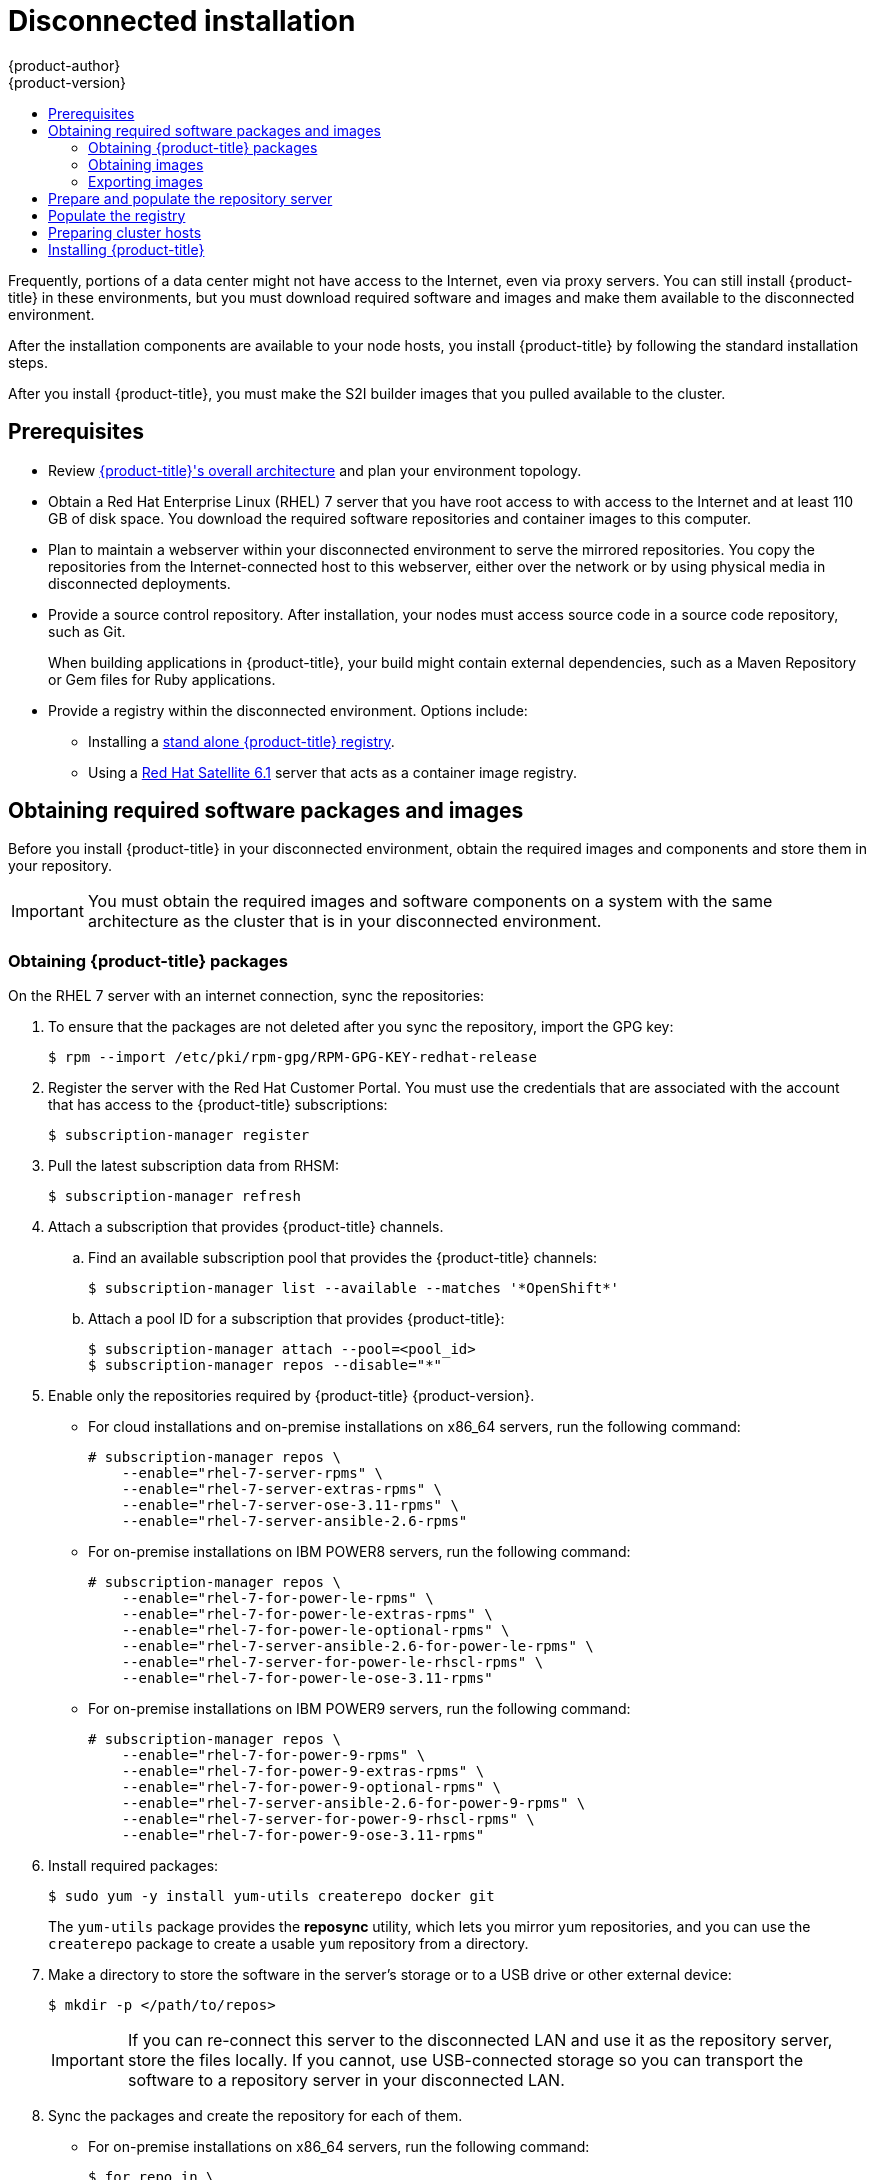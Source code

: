 [[install-config-install-disconnected-install]]
= Disconnected installation
{product-author}
{product-version}
:major-tag: v3.11
:latest-tag: v3.11.157
:latest-int-tag: v3.11.157
:latest-registry-console-tag: v3.11.157
:data-uri:
:icons:
:experimental:
:toc: macro
:toc-title:
:prewrap!:

toc::[]

Frequently, portions of a data center might not have access to the Internet, even
via proxy servers. You can still install {product-title} in these environments,
but you must download required software and images and make them available to
the disconnected environment.

After the installation components are available to your node hosts, you install
{product-title} by following the standard installation steps.

After you install {product-title}, you must make the S2I builder images that you
pulled available to the cluster.

[[disconnected-prerequisites]]
== Prerequisites

* Review
xref:../architecture/index.adoc#architecture-index[{product-title}'s overall architecture]
and plan your environment topology.

* Obtain a Red Hat Enterprise Linux (RHEL) 7 server that you have root access to
with access to the Internet and at least 110 GB of disk space. You download the
required software repositories and container images to this computer.

* Plan to maintain a webserver within your disconnected environment to serve the
mirrored repositories. You copy the repositories from the Internet-connected
host to this webserver, either over the network or by using physical media in disconnected
deployments.

* Provide a source control repository. After installation, your nodes must
access source code in a source code repository, such as
Git.
+
When building applications in {product-title}, your build might contain
external dependencies, such as a Maven Repository or Gem files for Ruby
applications.

* Provide a registry within the disconnected environment. Options include:
** Installing a
xref:../install/stand_alone_registry.adoc#install-config-installing-stand-alone-registry[stand alone {product-title} registry].
** Using a https://access.redhat.com/documentation/en/red-hat-satellite/[Red Hat Satellite
6.1] server that acts as a container image registry.
////
For this reason, and because they might require certain tags, many
of the Quickstart templates offered by {product-title} might not work on a
disconnected environment. However, while Red Hat container images try to reach out
to external repositories by default, you can configure {product-title} to use
your own internal repositories. For the purposes of this document, we assume
that such internal repositories already exist and are accessible from the
{product-title} nodes hosts. Installing such repositories is outside the scope
of this document.
////

[[disconnected-required-software-and-components]]
== Obtaining required software packages and images

Before you install {product-title} in your disconnected environment, obtain the
required images and components and store them in your repository.

[IMPORTANT]
====
You must obtain the required images and software components on a system with the
same architecture as the cluster that is in your disconnected environment.
====

[[disconnected-syncing-repos]]
=== Obtaining {product-title} packages

On the RHEL 7 server with an internet connection, sync the repositories:

. To ensure that the packages are not deleted after you sync the repository,
import the GPG key:
+
[source, bash]
----
$ rpm --import /etc/pki/rpm-gpg/RPM-GPG-KEY-redhat-release
----

. Register the server with the Red Hat Customer Portal. You must use the
credentials that are associated with the account that has access to the
{product-title} subscriptions:
+
[source, bash]
----
$ subscription-manager register
----

. Pull the latest subscription data from RHSM:
+
[source, bash]
----
$ subscription-manager refresh
----

. Attach a subscription that provides {product-title} channels.
.. Find an available subscription pool that provides the {product-title}
channels:
+
[source, bash]
----
$ subscription-manager list --available --matches '*OpenShift*'
----

.. Attach a pool ID for a subscription that provides {product-title}:
+
[source, bash]
----
$ subscription-manager attach --pool=<pool_id>
$ subscription-manager repos --disable="*"
----

. Enable only the repositories required by {product-title} {product-version}.
** For cloud installations and on-premise installations on x86_64 servers,
run the following command:
+
[source, bash]
----
# subscription-manager repos \
    --enable="rhel-7-server-rpms" \
    --enable="rhel-7-server-extras-rpms" \
    --enable="rhel-7-server-ose-3.11-rpms" \
    --enable="rhel-7-server-ansible-2.6-rpms"
----
** For on-premise installations on IBM POWER8 servers, run the following command:
+
[source, bash]
----
# subscription-manager repos \
    --enable="rhel-7-for-power-le-rpms" \
    --enable="rhel-7-for-power-le-extras-rpms" \
    --enable="rhel-7-for-power-le-optional-rpms" \
    --enable="rhel-7-server-ansible-2.6-for-power-le-rpms" \
    --enable="rhel-7-server-for-power-le-rhscl-rpms" \
    --enable="rhel-7-for-power-le-ose-3.11-rpms"

----
** For on-premise installations on IBM POWER9 servers, run the following command:
+
[source, bash]
----
# subscription-manager repos \
    --enable="rhel-7-for-power-9-rpms" \
    --enable="rhel-7-for-power-9-extras-rpms" \
    --enable="rhel-7-for-power-9-optional-rpms" \
    --enable="rhel-7-server-ansible-2.6-for-power-9-rpms" \
    --enable="rhel-7-server-for-power-9-rhscl-rpms" \
    --enable="rhel-7-for-power-9-ose-3.11-rpms"
----


. Install required packages:
+
[source, bash]
----
$ sudo yum -y install yum-utils createrepo docker git
----
+
The `yum-utils` package provides the *reposync* utility, which lets you mirror
yum repositories, and you can use the `createrepo` package to create a usable
`yum` repository from a directory.

. Make a directory to store the software in the server's storage or to a USB
drive or other external device:
+
[source, bash]
----
$ mkdir -p </path/to/repos>
----
+
[IMPORTANT]
====
If you can re-connect this server to the disconnected LAN and use it as the
repository server, store the files locally. If you cannot,
use USB-connected storage so you can transport the software to a repository
server in your disconnected LAN.
====

. Sync the packages and create the repository for each of them.
** For on-premise installations on x86_64 servers, run the following command:
+
[source, bash]
----
$ for repo in \
rhel-7-server-rpms \
rhel-7-server-extras-rpms \
rhel-7-server-ansible-2.6-rpms \
rhel-7-server-ose-3.11-rpms
do
  reposync --gpgcheck -lm --repoid=${repo} --download_path=</path/to/repos> <1>
  createrepo -v </path/to/repos/>${repo} -o </path/to/repos/>${repo} <1>
done
----
<1> Provide the path to the directory you created.
** For on-premise installations on IBM POWER8 servers, run the following command:
+
[source, bash]
----
$ for repo in \
rhel-7-for-power-le-rpms \
rhel-7-for-power-le-extras-rpms \
rhel-7-for-power-le-optional-rpms \
rhel-7-server-ansible-2.6-for-power-le-rpms \
rhel-7-server-for-power-le-rhscl-rpms \
rhel-7-for-power-le-ose-3.11-rpms
do
  reposync --gpgcheck -lm --repoid=${repo} --download_path=</path/to/repos> <1>
  createrepo -v </path/to/repos/>${repo} -o </path/to/repos/>${repo} <1>
done
----
<1> Provide the path to the directory you created.

** For on-premise installations on IBM POWER9 servers, run the following command:
+
[source, bash]
----
$ for repo in \
rhel-7-for-power-9-rpms \
rhel-7-for-power-9-extras-rpms \
rhel-7-for-power-9-optional-rpms \
rhel-7-server-ansible-2.6-for-power-9-rpms \
rhel-7-server-for-power-9-rhscl-rpms \
rhel-7-for-power-le-ose-3.11-rpms
do
  reposync --gpgcheck -lm --repoid=${repo} --download_path=/<path/to/repos> <1>
  createrepo -v </path/to/repos/>${repo} -o </path/to/repos/>${repo} <1>
done
----
<1> Provide the path to the directory you created.

[[disconnected-syncing-images]]
=== Obtaining images

Pull the required container images:

. Start the Docker daemon:
+
[source, bash]
----
$ systemctl start docker
----

. Pull all of the required {product-title} infrastructure component images.
ifdef::openshift-enterprise[]
Replace `<tag>` with the version to install. For example, specify `{latest-tag}`
for the latest version. You can specify a different minor version.
endif::[]
If you are using a containerized installer, pull
`registry.redhat.io/openshift3/ose-ansible:v3.11` in addition to these required
images:
+
[source, bash]
----
$ docker pull registry.redhat.io/openshift3/apb-base:<tag>
$ docker pull registry.redhat.io/openshift3/apb-tools:<tag>
$ docker pull registry.redhat.io/openshift3/automation-broker-apb:<tag>
$ docker pull registry.redhat.io/openshift3/csi-attacher:<tag>
$ docker pull registry.redhat.io/openshift3/csi-driver-registrar:<tag>
$ docker pull registry.redhat.io/openshift3/csi-livenessprobe:<tag>
$ docker pull registry.redhat.io/openshift3/csi-provisioner:<tag>
$ docker pull registry.redhat.io/openshift3/grafana:<tag>
$ docker pull registry.redhat.io/openshift3/local-storage-provisioner:<tag>
$ docker pull registry.redhat.io/openshift3/manila-provisioner:<tag>
$ docker pull registry.redhat.io/openshift3/mariadb-apb:<tag>
$ docker pull registry.redhat.io/openshift3/mediawiki:<tag>
$ docker pull registry.redhat.io/openshift3/mediawiki-apb:<tag>
$ docker pull registry.redhat.io/openshift3/mysql-apb:<tag>
$ docker pull registry.redhat.io/openshift3/ose-ansible-service-broker:<tag>
$ docker pull registry.redhat.io/openshift3/ose-cli:<tag>
$ docker pull registry.redhat.io/openshift3/ose-cluster-autoscaler:<tag>
$ docker pull registry.redhat.io/openshift3/ose-cluster-capacity:<tag>
$ docker pull registry.redhat.io/openshift3/ose-cluster-monitoring-operator:<tag>
$ docker pull registry.redhat.io/openshift3/ose-console:<tag>
$ docker pull registry.redhat.io/openshift3/ose-configmap-reloader:<tag>
$ docker pull registry.redhat.io/openshift3/ose-control-plane:<tag>
$ docker pull registry.redhat.io/openshift3/ose-deployer:<tag>
$ docker pull registry.redhat.io/openshift3/ose-descheduler:<tag>
$ docker pull registry.redhat.io/openshift3/ose-docker-builder:<tag>
$ docker pull registry.redhat.io/openshift3/ose-docker-registry:<tag>
$ docker pull registry.redhat.io/openshift3/ose-efs-provisioner:<tag>
$ docker pull registry.redhat.io/openshift3/ose-egress-dns-proxy:<tag>
$ docker pull registry.redhat.io/openshift3/ose-egress-http-proxy:<tag>
$ docker pull registry.redhat.io/openshift3/ose-egress-router:<tag>
$ docker pull registry.redhat.io/openshift3/ose-haproxy-router:<tag>
$ docker pull registry.redhat.io/openshift3/ose-hyperkube:<tag>
$ docker pull registry.redhat.io/openshift3/ose-hypershift:<tag>
$ docker pull registry.redhat.io/openshift3/ose-keepalived-ipfailover:<tag>
$ docker pull registry.redhat.io/openshift3/ose-kube-rbac-proxy:<tag>
$ docker pull registry.redhat.io/openshift3/ose-kube-state-metrics:<tag>
$ docker pull registry.redhat.io/openshift3/ose-metrics-server:<tag>
$ docker pull registry.redhat.io/openshift3/ose-node:<tag>
$ docker pull registry.redhat.io/openshift3/ose-node-problem-detector:<tag>
$ docker pull registry.redhat.io/openshift3/ose-operator-lifecycle-manager:<tag>
$ docker pull registry.redhat.io/openshift3/ose-ovn-kubernetes:<tag>
$ docker pull registry.redhat.io/openshift3/ose-pod:<tag>
$ docker pull registry.redhat.io/openshift3/ose-prometheus-config-reloader:<tag>
$ docker pull registry.redhat.io/openshift3/ose-prometheus-operator:<tag>
$ docker pull registry.redhat.io/openshift3/ose-recycler:<tag>
$ docker pull registry.redhat.io/openshift3/ose-service-catalog:<tag>
$ docker pull registry.redhat.io/openshift3/ose-template-service-broker:<tag>
$ docker pull registry.redhat.io/openshift3/ose-tests:<tag>
$ docker pull registry.redhat.io/openshift3/ose-web-console:<tag>
$ docker pull registry.redhat.io/openshift3/postgresql-apb:<tag>
$ docker pull registry.redhat.io/openshift3/registry-console:<tag>
$ docker pull registry.redhat.io/openshift3/snapshot-controller:<tag>
$ docker pull registry.redhat.io/openshift3/snapshot-provisioner:<tag>
$ docker pull registry.redhat.io/rhel7/etcd:3.2.22
----

. For on-premise installations on x86_64 servers, pull the following image.
ifdef::openshift-enterprise[]
Replace `<tag>` with the version to install. For example, specify `{latest-tag}`
for the latest version. You can specify a different minor version.
endif::[]
+
[source, bash]
----
$ docker pull registry.redhat.io/openshift3/ose-efs-provisioner:<tag>
----

. Pull all of the required {product-title} component images for the
optional components.
ifdef::openshift-enterprise[]
Replace `<tag>` with the version to install. For example, specify `{latest-tag}`
for the latest version. You can specify a different minor version.
endif::[]
+
--
** For on-premise installations on x86_64 servers, run the following commands:
+
[source, bash]
----
$ docker pull registry.redhat.io/openshift3/metrics-cassandra:<tag>
$ docker pull registry.redhat.io/openshift3/metrics-hawkular-metrics:<tag>
$ docker pull registry.redhat.io/openshift3/metrics-hawkular-openshift-agent:<tag>
$ docker pull registry.redhat.io/openshift3/metrics-heapster:<tag>
$ docker pull registry.redhat.io/openshift3/metrics-schema-installer:<tag>
$ docker pull registry.redhat.io/openshift3/oauth-proxy:<tag>
$ docker pull registry.redhat.io/openshift3/ose-logging-curator5:<tag>
$ docker pull registry.redhat.io/openshift3/ose-logging-elasticsearch5:<tag>
$ docker pull registry.redhat.io/openshift3/ose-logging-eventrouter:<tag>
$ docker pull registry.redhat.io/openshift3/ose-logging-fluentd:<tag>
$ docker pull registry.redhat.io/openshift3/ose-logging-kibana5:<tag>
$ docker pull registry.redhat.io/openshift3/prometheus:<tag>
$ docker pull registry.redhat.io/openshift3/prometheus-alertmanager:<tag>
$ docker pull registry.redhat.io/openshift3/prometheus-node-exporter:<tag>
$ docker pull registry.redhat.io/cloudforms46/cfme-openshift-postgresql
$ docker pull registry.redhat.io/cloudforms46/cfme-openshift-memcached
$ docker pull registry.redhat.io/cloudforms46/cfme-openshift-app-ui
$ docker pull registry.redhat.io/cloudforms46/cfme-openshift-app
$ docker pull registry.redhat.io/cloudforms46/cfme-openshift-embedded-ansible
$ docker pull registry.redhat.io/cloudforms46/cfme-openshift-httpd
$ docker pull registry.redhat.io/cloudforms46/cfme-httpd-configmap-generator
$ docker pull registry.redhat.io/rhgs3/rhgs-server-rhel7
$ docker pull registry.redhat.io/rhgs3/rhgs-volmanager-rhel7
$ docker pull registry.redhat.io/rhgs3/rhgs-gluster-block-prov-rhel7
$ docker pull registry.redhat.io/rhgs3/rhgs-s3-server-rhel7
----

** For on-premise installations on IBM POWER8 or IBM POWER9 servers, run the following commands:
+
[source, bash]
----
$ docker pull registry.redhat.io/openshift3/metrics-cassandra:<tag>
$ docker pull registry.redhat.io/openshift3/metrics-hawkular-openshift-agent:<tag>
$ docker pull registry.redhat.io/openshift3/metrics-heapster:<tag>
$ docker pull registry.redhat.io/openshift3/metrics-schema-installer:<tag>
$ docker pull registry.redhat.io/openshift3/oauth-proxy:<tag>
$ docker pull registry.redhat.io/openshift3/ose-logging-curator5:<tag>
$ docker pull registry.redhat.io/openshift3/ose-logging-elasticsearch5:<tag>
$ docker pull registry.redhat.io/openshift3/ose-logging-eventrouter:<tag>
$ docker pull registry.redhat.io/openshift3/ose-logging-fluentd:<tag>
$ docker pull registry.redhat.io/openshift3/ose-logging-kibana5:<tag>
$ docker pull registry.redhat.io/openshift3/prometheus:<tag>
$ docker pull registry.redhat.io/openshift3/prometheus-alert-buffer:<tag>
$ docker pull registry.redhat.io/openshift3/prometheus-alertmanager:<tag>
$ docker pull registry.redhat.io/openshift3/prometheus-node-exporter:<tag>
----
--
+
[IMPORTANT]
====
For Red Hat support, a {gluster-native} subscription is required for `rhgs3/` images.
====

. Pull the Red Hat-certified
xref:../architecture/core_concepts/builds_and_image_streams.adoc#source-build[Source-to-Image
(S2I)] builder images that you intend to use in your {product-title} environment.
+
Make sure to indicate the correct tag by specifying the version number. See the
S2I table in the link:https://access.redhat.com/articles/2176281[OpenShift and Atomic Platform Tested Integrations page]
for details about image version compatibility.
+
////
For example, to pull both the previous and latest version of the Tomcat image:
+
[source, bash]
----
$ docker pull registry.redhat.io/jboss-webserver-3/webserver30-tomcat7-openshift:latest
$ docker pull registry.redhat.io/jboss-webserver-3/webserver30-tomcat7-openshift:1.1
----
////
+
You can pull the following images:
+
[source, bash]
----
$ docker pull registry.redhat.io/jboss-amq-6/amq63-openshift:<tag>
$ docker pull registry.redhat.io/jboss-datagrid-7/datagrid71-openshift:<tag>
$ docker pull registry.redhat.io/jboss-datagrid-7/datagrid71-client-openshift:<tag>
$ docker pull registry.redhat.io/jboss-datavirt-6/datavirt63-openshift:<tag>
$ docker pull registry.redhat.io/jboss-datavirt-6/datavirt63-driver-openshift:<tag>
$ docker pull registry.redhat.io/jboss-decisionserver-6/decisionserver64-openshift:<tag>
$ docker pull registry.redhat.io/jboss-processserver-6/processserver64-openshift:<tag>
$ docker pull registry.redhat.io/jboss-eap-6/eap64-openshift:<tag>
$ docker pull registry.redhat.io/jboss-eap-7/eap71-openshift:<tag>
$ docker pull registry.redhat.io/jboss-webserver-3/webserver31-tomcat7-openshift:<tag>
$ docker pull registry.redhat.io/jboss-webserver-3/webserver31-tomcat8-openshift:<tag>
$ docker pull registry.redhat.io/openshift3/jenkins-2-rhel7:<tag>
$ docker pull registry.redhat.io/openshift3/jenkins-agent-maven-35-rhel7:<tag>
$ docker pull registry.redhat.io/openshift3/jenkins-agent-nodejs-8-rhel7:<tag>
$ docker pull registry.redhat.io/openshift3/jenkins-slave-base-rhel7:<tag>
$ docker pull registry.redhat.io/openshift3/jenkins-slave-maven-rhel7:<tag>
$ docker pull registry.redhat.io/openshift3/jenkins-slave-nodejs-rhel7:<tag>
$ docker pull registry.redhat.io/rhscl/mongodb-32-rhel7:<tag>
$ docker pull registry.redhat.io/rhscl/mysql-57-rhel7:<tag>
$ docker pull registry.redhat.io/rhscl/perl-524-rhel7:<tag>
$ docker pull registry.redhat.io/rhscl/php-56-rhel7:<tag>
$ docker pull registry.redhat.io/rhscl/postgresql-95-rhel7:<tag>
$ docker pull registry.redhat.io/rhscl/python-35-rhel7:<tag>
$ docker pull registry.redhat.io/redhat-sso-7/sso70-openshift:<tag>
$ docker pull registry.redhat.io/rhscl/ruby-24-rhel7:<tag>
$ docker pull registry.redhat.io/redhat-openjdk-18/openjdk18-openshift:<tag>
$ docker pull registry.redhat.io/redhat-sso-7/sso71-openshift:<tag>
$ docker pull registry.redhat.io/rhscl/nodejs-6-rhel7:<tag>
$ docker pull registry.redhat.io/rhscl/mariadb-101-rhel7:<tag>
----

[[disconnected-preparing-images-for-export]]
=== Exporting images
If your environment does not have access to your internal network and requires
physical media to transfer content, export the images to compressed files. If
your host is connected to both the Internet and your internal networks,
skip the following steps and continue to
xref:disconnected-repo-server[Prepare and populate the repository server].

. Create a directory to store your compressed images in and change to it:
+
[source, bash]
----
$ mkdir </path/to/images>
$ cd </path/to/images>
----

. Export the {product-title} infrastructure component images. If you are using a
containerized installer, export
`registry.redhat.io/openshift3/ose-ansible:v3.11` in addition to these required
images:
+
--
** For on-premise installations on x86_64 servers, run the following command:
+
[source, bash]
----
$ docker save -o ose3-images.tar \
    registry.redhat.io/openshift3/apb-base \
    registry.redhat.io/openshift3/apb-tools \
    registry.redhat.io/openshift3/automation-broker-apb \
    registry.redhat.io/openshift3/csi-attacher \
    registry.redhat.io/openshift3/csi-driver-registrar \
    registry.redhat.io/openshift3/csi-livenessprobe \
    registry.redhat.io/openshift3/csi-provisioner \
    registry.redhat.io/openshift3/grafana \
    registry.redhat.io/openshift3/local-storage-provisioner \
    registry.redhat.io/openshift3/manila-provisioner \
    registry.redhat.io/openshift3/mariadb-apb \
    registry.redhat.io/openshift3/mediawiki \
    registry.redhat.io/openshift3/mediawiki-apb \
    registry.redhat.io/openshift3/mysql-apb \
    registry.redhat.io/openshift3/ose-ansible-service-broker \
    registry.redhat.io/openshift3/ose-cli \
    registry.redhat.io/openshift3/ose-cluster-autoscaler \
    registry.redhat.io/openshift3/ose-cluster-capacity \
    registry.redhat.io/openshift3/ose-cluster-monitoring-operator \
    registry.redhat.io/openshift3/ose-console \
    registry.redhat.io/openshift3/ose-configmap-reloader \
    registry.redhat.io/openshift3/ose-control-plane \
    registry.redhat.io/openshift3/ose-deployer \
    registry.redhat.io/openshift3/ose-descheduler \
    registry.redhat.io/openshift3/ose-docker-builder \
    registry.redhat.io/openshift3/ose-docker-registry \
    registry.redhat.io/openshift3/ose-efs-provisioner \
    registry.redhat.io/openshift3/ose-egress-dns-proxy \
    registry.redhat.io/openshift3/ose-egress-http-proxy \
    registry.redhat.io/openshift3/ose-egress-router \
    registry.redhat.io/openshift3/ose-haproxy-router \
    registry.redhat.io/openshift3/ose-hyperkube \
    registry.redhat.io/openshift3/ose-hypershift \
    registry.redhat.io/openshift3/ose-keepalived-ipfailover \
    registry.redhat.io/openshift3/ose-kube-rbac-proxy \
    registry.redhat.io/openshift3/ose-kube-state-metrics \
    registry.redhat.io/openshift3/ose-metrics-server \
    registry.redhat.io/openshift3/ose-node \
    registry.redhat.io/openshift3/ose-node-problem-detector \
    registry.redhat.io/openshift3/ose-operator-lifecycle-manager \
    registry.redhat.io/openshift3/ose-ovn-kubernetes \
    registry.redhat.io/openshift3/ose-pod \
    registry.redhat.io/openshift3/ose-prometheus-config-reloader \
    registry.redhat.io/openshift3/ose-prometheus-operator \
    registry.redhat.io/openshift3/ose-recycler \
    registry.redhat.io/openshift3/ose-service-catalog \
    registry.redhat.io/openshift3/ose-template-service-broker \
    registry.redhat.io/openshift3/ose-tests \
    registry.redhat.io/openshift3/ose-web-console \
    registry.redhat.io/openshift3/postgresql-apb \
    registry.redhat.io/openshift3/registry-console \
    registry.redhat.io/openshift3/snapshot-controller \
    registry.redhat.io/openshift3/snapshot-provisioner \
    registry.redhat.io/rhel7/etcd:3.2.22
----
+
** For on-premise installations on IBM POWER8 or IBM POWER9 servers, run the following command:
+
[source, bash]
----
$ docker save -o ose3-images.tar \
    registry.redhat.io/openshift3/apb-base \
    registry.redhat.io/openshift3/apb-tools \
    registry.redhat.io/openshift3/automation-broker-apb \
    registry.redhat.io/openshift3/csi-attacher \
    registry.redhat.io/openshift3/csi-driver-registrar \
    registry.redhat.io/openshift3/csi-livenessprobe \
    registry.redhat.io/openshift3/csi-provisioner \
    registry.redhat.io/openshift3/grafana \
    registry.redhat.io/openshift3/local-storage-provisioner \
    registry.redhat.io/openshift3/manila-provisioner \
    registry.redhat.io/openshift3/mariadb-apb \
    registry.redhat.io/openshift3/mediawiki \
    registry.redhat.io/openshift3/mediawiki-apb \
    registry.redhat.io/openshift3/mysql-apb \
    registry.redhat.io/openshift3/ose-ansible-service-broker \
    registry.redhat.io/openshift3/ose-cli \
    registry.redhat.io/openshift3/ose-cluster-autoscaler \
    registry.redhat.io/openshift3/ose-cluster-capacity \
    registry.redhat.io/openshift3/ose-cluster-monitoring-operator \
    registry.redhat.io/openshift3/ose-console \
    registry.redhat.io/openshift3/ose-configmap-reloader \
    registry.redhat.io/openshift3/ose-control-plane \
    registry.redhat.io/openshift3/ose-deployer \
    registry.redhat.io/openshift3/ose-descheduler \
    registry.redhat.io/openshift3/ose-docker-builder \
    registry.redhat.io/openshift3/ose-docker-registry \
    registry.redhat.io/openshift3/ose-egress-dns-proxy \
    registry.redhat.io/openshift3/ose-egress-http-proxy \
    registry.redhat.io/openshift3/ose-egress-router \
    registry.redhat.io/openshift3/ose-haproxy-router \
    registry.redhat.io/openshift3/ose-hyperkube \
    registry.redhat.io/openshift3/ose-hypershift \
    registry.redhat.io/openshift3/ose-keepalived-ipfailover \
    registry.redhat.io/openshift3/ose-kube-rbac-proxy \
    registry.redhat.io/openshift3/ose-kube-state-metrics \
    registry.redhat.io/openshift3/ose-metrics-server \
    registry.redhat.io/openshift3/ose-node \
    registry.redhat.io/openshift3/ose-node-problem-detector \
    registry.redhat.io/openshift3/ose-operator-lifecycle-manager \
    registry.redhat.io/openshift3/ose-ovn-kubernetes \
    registry.redhat.io/openshift3/ose-pod \
    registry.redhat.io/openshift3/ose-prometheus-config-reloader \
    registry.redhat.io/openshift3/ose-prometheus-operator \
    registry.redhat.io/openshift3/ose-recycler \
    registry.redhat.io/openshift3/ose-service-catalog \
    registry.redhat.io/openshift3/ose-template-service-broker \
    registry.redhat.io/openshift3/ose-tests \
    registry.redhat.io/openshift3/ose-web-console \
    registry.redhat.io/openshift3/postgresql-apb \
    registry.redhat.io/openshift3/registry-console \
    registry.redhat.io/openshift3/snapshot-controller \
    registry.redhat.io/openshift3/snapshot-provisioner
    registry.redhat.io/rhel7/etcd:3.2.22
----
--

. If you synchronized images for optional components, export them:
+
--
** For on-premise installations on x86_64 servers, run the following command:
+
[source, bash]
----
$ docker save -o ose3-optional-imags.tar \
    registry.redhat.io/openshift3/metrics-cassandra \
    registry.redhat.io/openshift3/metrics-hawkular-metrics \
    registry.redhat.io/openshift3/metrics-hawkular-openshift-agent \
    registry.redhat.io/openshift3/metrics-heapster \
    registry.redhat.io/openshift3/metrics-schema-installer \
    registry.redhat.io/openshift3/oauth-proxy \
    registry.redhat.io/openshift3/ose-logging-curator5 \
    registry.redhat.io/openshift3/ose-logging-elasticsearch5 \
    registry.redhat.io/openshift3/ose-logging-eventrouter \
    registry.redhat.io/openshift3/ose-logging-fluentd \
    registry.redhat.io/openshift3/ose-logging-kibana5 \
    registry.redhat.io/openshift3/prometheus \
    registry.redhat.io/openshift3/prometheus-alertmanager \
    registry.redhat.io/openshift3/prometheus-node-exporter \
    registry.redhat.io/cloudforms46/cfme-openshift-postgresql \
    registry.redhat.io/cloudforms46/cfme-openshift-memcached \
    registry.redhat.io/cloudforms46/cfme-openshift-app-ui \
    registry.redhat.io/cloudforms46/cfme-openshift-app \
    registry.redhat.io/cloudforms46/cfme-openshift-embedded-ansible \
    registry.redhat.io/cloudforms46/cfme-openshift-httpd \
    registry.redhat.io/cloudforms46/cfme-httpd-configmap-generator \
    registry.redhat.io/rhgs3/rhgs-server-rhel7 \
    registry.redhat.io/rhgs3/rhgs-volmanager-rhel7 \
    registry.redhat.io/rhgs3/rhgs-gluster-block-prov-rhel7 \
    registry.redhat.io/rhgs3/rhgs-s3-server-rhel7
----
** For on-premise installations on IBM POWER8 or IBM POWER9 servers, run the following command:
+
[source, bash]
----
$ docker save -o ose3-optional-imags.tar \
    registry.redhat.io/openshift3/metrics-cassandra \
    registry.redhat.io/openshift3/metrics-hawkular-openshift-agent \
    registry.redhat.io/openshift3/metrics-heapster \
    registry.redhat.io/openshift3/metrics-schema-installer \
    registry.redhat.io/openshift3/oauth-proxy \
    registry.redhat.io/openshift3/ose-logging-curator5 \
    registry.redhat.io/openshift3/ose-logging-elasticsearch5 \
    registry.redhat.io/openshift3/ose-logging-eventrouter \
    registry.redhat.io/openshift3/ose-logging-fluentd \
    registry.redhat.io/openshift3/ose-logging-kibana5 \
    registry.redhat.io/openshift3/prometheus \
    registry.redhat.io/openshift3/prometheus-alert-buffer \
    registry.redhat.io/openshift3/prometheus-alertmanager \
    registry.redhat.io/openshift3/prometheus-node-exporter \
----
--

. Export the S2I builder images that you pulled. For
example, if you synced only the Jenkins and Tomcat images:
+
[source, bash]
----
$ docker save -o ose3-builder-images.tar \
    registry.redhat.io/jboss-webserver-3/webserver31-tomcat7-openshift:<tag> \
    registry.redhat.io/jboss-webserver-3/webserver31-tomcat8-openshift:<tag> \
    registry.redhat.io/openshift3/jenkins-2-rhel7:<tag> \
    registry.redhat.io/openshift3/jenkins-agent-maven-35-rhel7:<tag> \
    registry.redhat.io/openshift3/jenkins-agent-nodejs-8-rhel7:<tag> \
    registry.redhat.io/openshift3/jenkins-slave-base-rhel7:<tag> \
    registry.redhat.io/openshift3/jenkins-slave-maven-rhel7:<tag> \
    registry.redhat.io/openshift3/jenkins-slave-nodejs-rhel7:<tag>
----

. Copy the compressed files from your Internet-connected host to your internal host.

. Load the images that you copied:
+
[source, bash]
----
$ docker load -i ose3-images.tar
$ docker load -i ose3-builder-images.tar
$ docker load -i ose3-optional-images.tar
----

[[disconnected-repo-server]]
== Prepare and populate the repository server

During the installation, and any future updates, you
need a webserver to host the software. RHEL 7 can provide the Apache
webserver.

. Prepare the webserver:
.. If you need to install a new webserver in your disconnected environment,
install a new RHEL 7 system with at least 110 GB of space on your LAN. During
RHEL installation, select the *Basic Web Server* option.
.. If you are re-using the server where you downloaded the {product-title}
software and required images, install Apache on the server:
+
[source, bash]
----
$ sudo yum install httpd
----

. Place the repository files into Apache’s root folder.
** If you are re-using the server:
+
[source, bash]
----
$ mv /path/to/repos /var/www/html/
$ chmod -R +r /var/www/html/repos
$ restorecon -vR /var/www/html
----

** If you installed a new server, attach external storage and then copy the
files:
+
[source, bash]
----
$ cp -a /path/to/repos /var/www/html/
$ chmod -R +r /var/www/html/repos
$ restorecon -vR /var/www/html
----

. Add the firewall rules:
+
[source, bash]
----
$ sudo firewall-cmd --permanent --add-service=http
$ sudo firewall-cmd --reload
----

. Enable and start Apache for the changes to take effect:
+
[source, bash]
----
$ systemctl enable httpd
$ systemctl start httpd
----

[[disconnected-populate-registry]]
== Populate the registry

From within your disconnected environment, tag and push the images to your
internal registry:

[IMPORTANT]
====
The following steps are a generic guide to loading the images into a registry.
You might need to take more or different actions to load the images.
====

. Before you push the images into the registry, re-tag each image.
** For images in the `openshift3` repository, tag the image as both the major
and minor version number. For example, to tag the {product-title} node image:
+
[source, bash]
----
$ docker tag registry.redhat.io/openshift3/ose-node:<tag> registry.example.com/openshift3/ose-node:<tag>
$ docker tag registry.redhat.io/openshift3/ose-node:<tag> registry.example.com/openshift3/ose-node:{major-tag}
----
** For other images, tag the image with the exact version number. For example,
to tag the etcd image:
+
[source, bash]
----
$ docker tag registry.redhat.io/rhel7/etcd:3.2.22 registry.example.com/rhel7/etcd:3.2.22
----

. Push each image into the registry. For example, to push the {product-title}
node images:
+
[source, bash]
----
$ docker push registry.example.com/openshift3/ose-node:<tag>
$ docker push registry.example.com/openshift3/ose-node:{major-tag}
----

[[disconnected-openshift-systems]]
== Preparing cluster hosts

Now that you have the installation files, prepare your hosts.

. Create the hosts for your {product-title} cluster. It is recommended to use
the latest version of RHEL 7 and to perform a minimal installation. Ensure that
the hosts meet the
xref:../install/prerequisites.adoc#install-config-install-prerequisites[system
requirements].

. On each node host, create the repository definitions. Place the following text
in the *_/etc/yum.repos.d/ose.repo_* file:
+
----
[rhel-7-server-rpms]
name=rhel-7-server-rpms
baseurl=http://<server_IP>/repos/rhel-7-server-rpms <1>
enabled=1
gpgcheck=0
[rhel-7-server-extras-rpms]
name=rhel-7-server-extras-rpms
baseurl=http://<server_IP>/repos/rhel-7-server-extras-rpms <1>
enabled=1
gpgcheck=0
[rhel-7-server-ansible-2.6-rpms]
name=rhel-7-server-ansible-2.6-rpms
baseurl=http://<server_IP>/repos/rhel-7-server-ansible-2.6-rpms <1>
enabled=1
gpgcheck=0
[rhel-7-server-ose-3.11-rpms]
name=rhel-7-server-ose-3.11-rpms
baseurl=http://<server_IP>/repos/rhel-7-server-ose-3.11-rpms <1>
enabled=1
gpgcheck=0
----
<1> Replace `<server_IP>` with the IP address or host name of the Apache server
that hosts the software repositories.

. Finish preparing the hosts for installation. Follow the
xref:host_preparation.adoc#install-config-install-host-preparation[Preparing your hosts]
steps, omitting the steps in the *Host Registration* section.

[[disconnected-installing-openshift]]
== Installing {product-title}

After you prepare the software, images, and hosts, you use the
standard installation method to install {product-title}:

. xref:configuring_inventory_file.adoc#configuring-ansible[Configure your
inventory file] to reference your internal registry:

** For a internal registry:
+
----
oreg_url=registry.example.com/openshift3/ose-<component>:<version> <1>
openshift_examples_modify_imagestreams=true
----
<1> Specify both the `ose` component name and version number.

** For a Satellite image registry:
+
----
oreg_url=satellite.example.com/oreg-prod-openshift3_ose-<component>:<version> <1>
osm_etcd_image=satellite.example.com/oreg-prod-rhel7_etcd:3.2.22 <2>
openshift_examples_modify_imagestreams=true
----
<1> Specify both the `ose` component name and version number.
<2> If the URL prefix for the etcd image is different on your Satellite server,
you must specify the location and name of the etcd image in the
`osm_etcd_image` parameter.

. xref:running_install.adoc#install-running-installation-playbooks[Run the
installation playbooks].
////
+
[IMPORTANT]
====
You must provide the value of the `<tag>` for the images that you
pulled, such as *{latest-tag}*, as the value for the `openshift_image_tag`
parameter.
 If you do not provide the right value for this parameter, the installer might
try to access images that are not in your repository server, and your
installation might fail.
====
////
